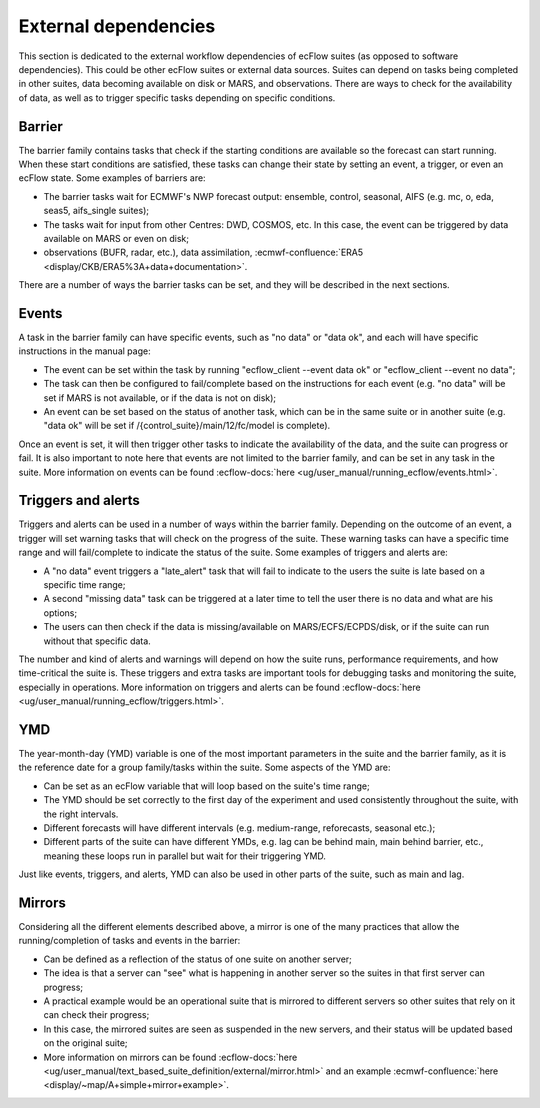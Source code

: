 External dependencies
=====================

This section is dedicated to the external workflow dependencies of ecFlow suites (as opposed to software dependencies).
This could be other ecFlow suites or external data sources. Suites can depend on tasks being completed in other suites,
data becoming available on disk or MARS, and observations. There are ways to check for the availability of data, as well
as to trigger specific tasks depending on specific conditions. 

Barrier
-------

The barrier family contains tasks that check if the starting conditions are available so the forecast can start running.
When these start conditions are satisfied, these tasks can change their state by setting an event, a trigger, or even an
ecFlow state. Some examples of barriers are:

- The barrier tasks wait for ECMWF's NWP forecast output: ensemble, control, seasonal, AIFS (e.g. mc, o, eda, seas5,
  aifs_single suites);
- The tasks wait for input from other Centres: DWD, COSMOS, etc. In this case, the event can be triggered by data
  available on MARS or even on disk;
- observations (BUFR, radar, etc.), data assimilation, :ecmwf-confluence:`ERA5 <display/CKB/ERA5%3A+data+documentation>`.

There are a number of ways the barrier tasks can be set, and they will be described in the next sections.

Events
------

A task in the barrier family can have specific events, such as "no data" or "data ok", and each will have specific
instructions in the manual page:

- The event can be set within the task by running "ecflow_client --event data ok" or "ecflow_client --event no data";
- The task can then be configured to fail/complete based on the instructions for each event (e.g. "no data" will be
  set if MARS is not available, or if the data is not on disk);
- An event can be set based on the status of another task, which can be in the same suite or in another suite (e.g.
  "data ok" will be set if /{control_suite}/main/12/fc/model is complete).

Once an event is set, it will then trigger other tasks to indicate the availability of the data, and the suite can
progress or fail. It is also important to note here that events are not limited to the barrier family, and can be set in
any task in the suite. More information on events can be found :ecflow-docs:`here <ug/user_manual/running_ecflow/events.html>`.

Triggers and alerts
-------------------

Triggers and alerts can be used in a number of ways within the barrier family. Depending on the outcome of an event, a
trigger will set warning tasks that will check on the progress of the suite. These warning tasks can have a specific
time range and will fail/complete to indicate the status of the suite. Some examples of triggers and alerts are:

- A "no data" event triggers a "late_alert" task that will fail to indicate to the users the suite is late based on a
  specific time range;
- A second "missing data" task can be triggered at a later time to tell the user there is no data and what are his
  options;
- The users can then check if the data is missing/available on MARS/ECFS/ECPDS/disk, or if the suite can run without
  that specific data.

The number and kind of alerts and warnings will depend on how the suite runs, performance requirements, and how
time-critical the suite is. These triggers and extra tasks are important tools for debugging tasks and monitoring the
suite, especially in operations. More information on triggers and alerts can be found :ecflow-docs:`here <ug/user_manual/running_ecflow/triggers.html>`.

YMD
---

The year-month-day (YMD) variable is one of the most important parameters in the suite and the barrier family, as it is
the reference date for a group family/tasks within the suite. Some aspects of the YMD are:

- Can be set as an ecFlow variable that will loop based on the suite's time range;
- The YMD should be set correctly to the first day of the experiment and used consistently throughout the suite, with
  the right intervals.
- Different forecasts will have different intervals (e.g. medium-range, reforecasts, seasonal etc.);
- Different parts of the suite can have different YMDs, e.g. lag can be behind main, main behind barrier, etc.,
  meaning these loops run in parallel but wait for their triggering YMD.

Just like events, triggers, and alerts, YMD can also be used in other parts of the suite, such as main and lag. 

Mirrors
-------

Considering all the different elements described above, a mirror is one of the many practices that allow the
running/completion of tasks and events in the barrier:

- Can be defined as a reflection of the status of one suite on another server;
- The idea is that a server can "see" what is happening in another server so the suites in that first server can
  progress;
- A practical example would be an operational suite that is mirrored to different servers so other suites that rely on it
  can check their progress;
- In this case, the mirrored suites are seen as suspended in the new servers, and their status will be updated based on
  the original suite;
- More information on mirrors can be found :ecflow-docs:`here <ug/user_manual/text_based_suite_definition/external/mirror.html>`
  and an example :ecmwf-confluence:`here <display/~map/A+simple+mirror+example>`.

